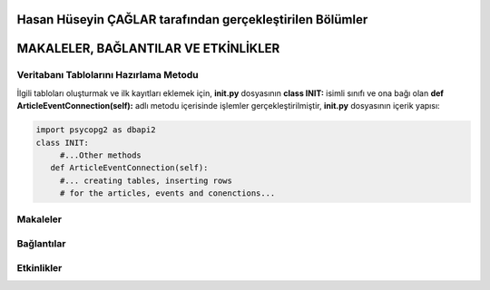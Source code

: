 Hasan Hüseyin ÇAĞLAR tarafından gerçekleştirilen Bölümler
================================
MAKALELER, BAĞLANTILAR VE ETKİNLİKLER
================================
Veritabanı Tablolarını Hazırlama Metodu
----------------------------------
İlgili tabloları oluşturmak ve ilk kayıtları eklemek için, **init.py** dosyasının **class INIT:** isimli sınıfı ve ona bağı olan **def ArticleEventConnection(self):** adlı metodu içerisinde işlemler gerçekleştirilmiştir, **init.py** dosyasının içerik yapısı:

.. code-block:: python

      import psycopg2 as dbapi2
      class INIT:
           #...Other methods
         def ArticleEventConnection(self):
           #... creating tables, inserting rows
           # for the articles, events and conenctions...
  
Makaleler
--------------

Bağlantılar
--------------

Etkinlikler
--------------

